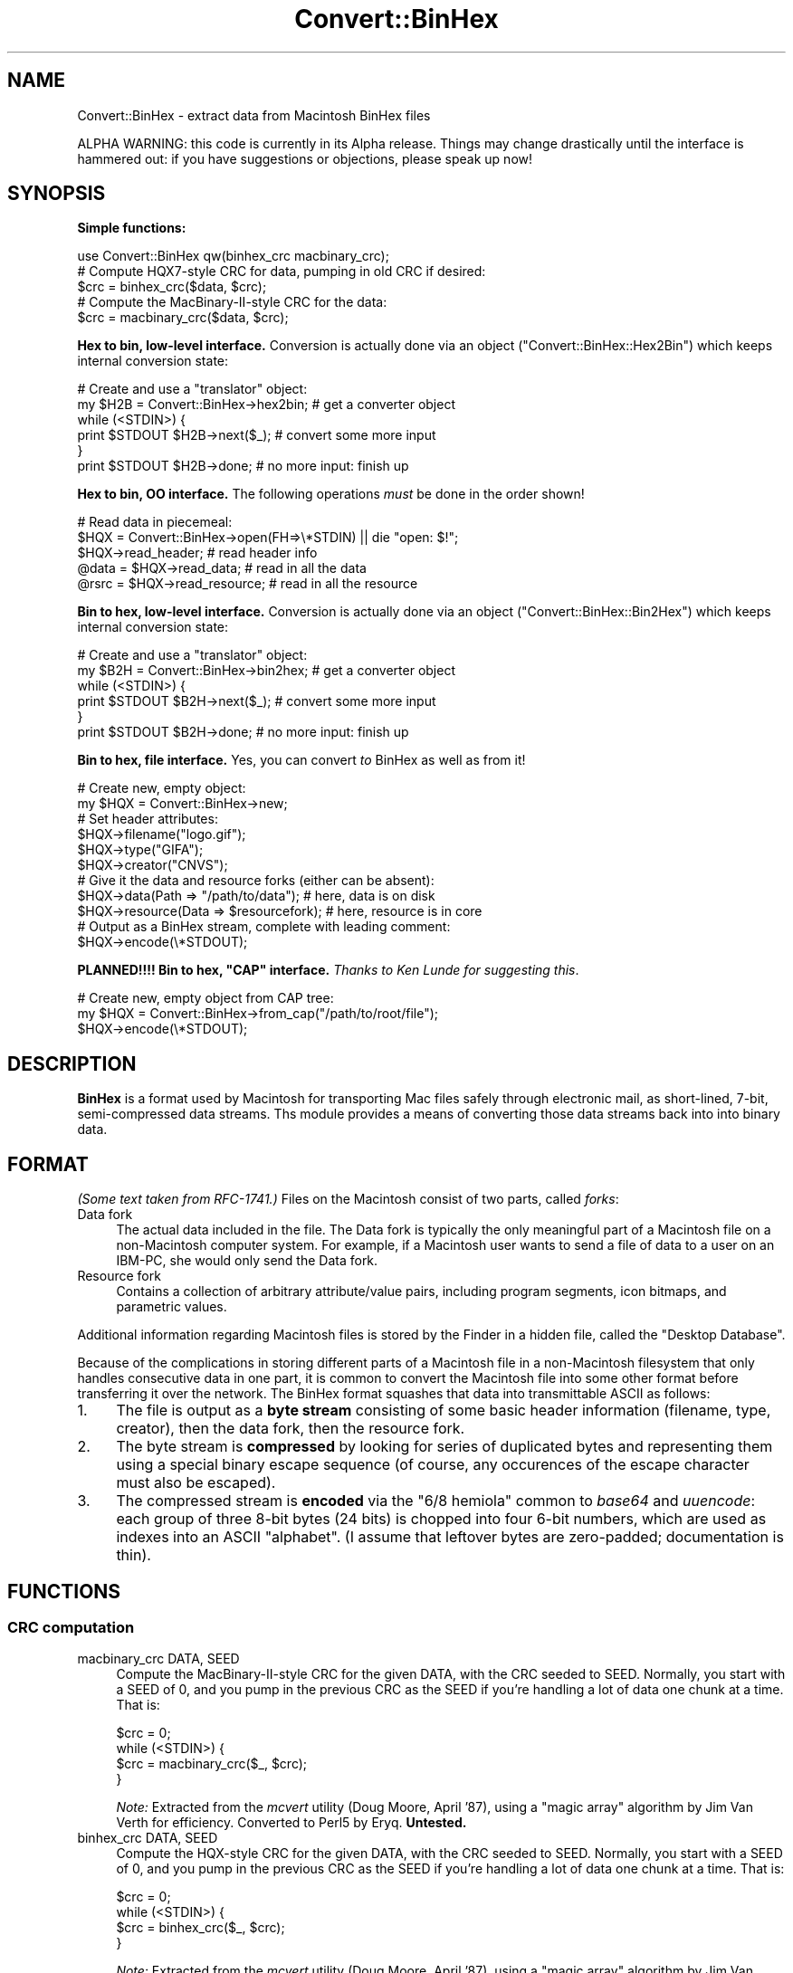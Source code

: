 .\" -*- mode: troff; coding: utf-8 -*-
.\" Automatically generated by Pod::Man 5.01 (Pod::Simple 3.43)
.\"
.\" Standard preamble:
.\" ========================================================================
.de Sp \" Vertical space (when we can't use .PP)
.if t .sp .5v
.if n .sp
..
.de Vb \" Begin verbatim text
.ft CW
.nf
.ne \\$1
..
.de Ve \" End verbatim text
.ft R
.fi
..
.\" \*(C` and \*(C' are quotes in nroff, nothing in troff, for use with C<>.
.ie n \{\
.    ds C` ""
.    ds C' ""
'br\}
.el\{\
.    ds C`
.    ds C'
'br\}
.\"
.\" Escape single quotes in literal strings from groff's Unicode transform.
.ie \n(.g .ds Aq \(aq
.el       .ds Aq '
.\"
.\" If the F register is >0, we'll generate index entries on stderr for
.\" titles (.TH), headers (.SH), subsections (.SS), items (.Ip), and index
.\" entries marked with X<> in POD.  Of course, you'll have to process the
.\" output yourself in some meaningful fashion.
.\"
.\" Avoid warning from groff about undefined register 'F'.
.de IX
..
.nr rF 0
.if \n(.g .if rF .nr rF 1
.if (\n(rF:(\n(.g==0)) \{\
.    if \nF \{\
.        de IX
.        tm Index:\\$1\t\\n%\t"\\$2"
..
.        if !\nF==2 \{\
.            nr % 0
.            nr F 2
.        \}
.    \}
.\}
.rr rF
.\" ========================================================================
.\"
.IX Title "Convert::BinHex 3"
.TH Convert::BinHex 3 2015-11-15 "perl v5.38.2" "User Contributed Perl Documentation"
.\" For nroff, turn off justification.  Always turn off hyphenation; it makes
.\" way too many mistakes in technical documents.
.if n .ad l
.nh
.SH NAME
Convert::BinHex \- extract data from Macintosh BinHex files
.PP
ALPHA WARNING: this code is currently in its Alpha release.
Things may change drastically until the interface is hammered out:
if you have suggestions or objections, please speak up now!
.SH SYNOPSIS
.IX Header "SYNOPSIS"
\&\fBSimple functions:\fR
.PP
.Vb 1
\&    use Convert::BinHex qw(binhex_crc macbinary_crc);
\&
\&    # Compute HQX7\-style CRC for data, pumping in old CRC if desired:
\&    $crc = binhex_crc($data, $crc);
\&
\&    # Compute the MacBinary\-II\-style CRC for the data:
\&    $crc = macbinary_crc($data, $crc);
.Ve
.PP
\&\fBHex to bin, low-level interface.\fR
Conversion is actually done via an object ("Convert::BinHex::Hex2Bin")
which keeps internal conversion state:
.PP
.Vb 6
\&    # Create and use a "translator" object:
\&    my $H2B = Convert::BinHex\->hex2bin;    # get a converter object
\&    while (<STDIN>) {
\&        print $STDOUT $H2B\->next($_);        # convert some more input
\&    }
\&    print $STDOUT $H2B\->done;              # no more input: finish up
.Ve
.PP
\&\fBHex to bin, OO interface.\fR
The following operations \fImust\fR be done in the order shown!
.PP
.Vb 5
\&    # Read data in piecemeal:
\&    $HQX = Convert::BinHex\->open(FH=>\e*STDIN) || die "open: $!";
\&    $HQX\->read_header;                  # read header info
\&    @data = $HQX\->read_data;            # read in all the data
\&    @rsrc = $HQX\->read_resource;        # read in all the resource
.Ve
.PP
\&\fBBin to hex, low-level interface.\fR
Conversion is actually done via an object ("Convert::BinHex::Bin2Hex")
which keeps internal conversion state:
.PP
.Vb 6
\&    # Create and use a "translator" object:
\&    my $B2H = Convert::BinHex\->bin2hex;    # get a converter object
\&    while (<STDIN>) {
\&        print $STDOUT $B2H\->next($_);        # convert some more input
\&    }
\&    print $STDOUT $B2H\->done;              # no more input: finish up
.Ve
.PP
\&\fBBin to hex, file interface.\fR  Yes, you can convert \fIto\fR BinHex
as well as from it!
.PP
.Vb 2
\&    # Create new, empty object:
\&    my $HQX = Convert::BinHex\->new;
\&
\&    # Set header attributes:
\&    $HQX\->filename("logo.gif");
\&    $HQX\->type("GIFA");
\&    $HQX\->creator("CNVS");
\&
\&    # Give it the data and resource forks (either can be absent):
\&    $HQX\->data(Path => "/path/to/data");       # here, data is on disk
\&    $HQX\->resource(Data => $resourcefork);     # here, resource is in core
\&
\&    # Output as a BinHex stream, complete with leading comment:
\&    $HQX\->encode(\e*STDOUT);
.Ve
.PP
\&\fBPLANNED!!!! Bin to hex, "CAP" interface.\fR
\&\fIThanks to Ken Lunde for suggesting this\fR.
.PP
.Vb 3
\&    # Create new, empty object from CAP tree:
\&    my $HQX = Convert::BinHex\->from_cap("/path/to/root/file");
\&    $HQX\->encode(\e*STDOUT);
.Ve
.SH DESCRIPTION
.IX Header "DESCRIPTION"
\&\fBBinHex\fR is a format used by Macintosh for transporting Mac files
safely through electronic mail, as short-lined, 7\-bit, semi-compressed
data streams.  Ths module provides a means of converting those
data streams back into into binary data.
.SH FORMAT
.IX Header "FORMAT"
\&\fI(Some text taken from RFC\-1741.)\fR
Files on the Macintosh consist of two parts, called \fIforks\fR:
.IP "Data fork" 4
.IX Item "Data fork"
The actual data included in the file.  The Data fork is typically the
only meaningful part of a Macintosh file on a non-Macintosh computer system.
For example, if a Macintosh user wants to send a file of data to a
user on an IBM-PC, she would only send the Data fork.
.IP "Resource fork" 4
.IX Item "Resource fork"
Contains a collection of arbitrary attribute/value pairs, including
program segments, icon bitmaps, and parametric values.
.PP
Additional information regarding Macintosh files is stored by the
Finder in a hidden file, called the "Desktop Database".
.PP
Because of the complications in storing different parts of a
Macintosh file in a non-Macintosh filesystem that only handles
consecutive data in one part, it is common to convert the Macintosh
file into some other format before transferring it over the network.
The BinHex format squashes that data into transmittable ASCII as follows:
.IP 1. 4
The file is output as a \fBbyte stream\fR consisting of some basic header
information (filename, type, creator), then the data fork, then the
resource fork.
.IP 2. 4
The byte stream is \fBcompressed\fR by looking for series of duplicated
bytes and representing them using a special binary escape sequence
(of course, any occurences of the escape character must also be escaped).
.IP 3. 4
The compressed stream is \fBencoded\fR via the "6/8 hemiola" common
to \fIbase64\fR and \fIuuencode\fR: each group of three 8\-bit bytes (24 bits)
is chopped into four 6\-bit numbers, which are used as indexes into
an ASCII "alphabet".
(I assume that leftover bytes are zero-padded; documentation is thin).
.SH FUNCTIONS
.IX Header "FUNCTIONS"
.SS "CRC computation"
.IX Subsection "CRC computation"
.IP "macbinary_crc DATA, SEED" 4
.IX Item "macbinary_crc DATA, SEED"
Compute the MacBinary-II-style CRC for the given DATA, with the CRC
seeded to SEED.  Normally, you start with a SEED of 0, and you pump in
the previous CRC as the SEED if you're handling a lot of data one chunk
at a time.  That is:
.Sp
.Vb 4
\&    $crc = 0;
\&    while (<STDIN>) {
\&        $crc = macbinary_crc($_, $crc);
\&    }
.Ve
.Sp
\&\fINote:\fR Extracted from the \fImcvert\fR utility (Doug Moore, April '87),
using a "magic array" algorithm by Jim Van Verth for efficiency.
Converted to Perl5 by Eryq.  \fBUntested.\fR
.IP "binhex_crc DATA, SEED" 4
.IX Item "binhex_crc DATA, SEED"
Compute the HQX-style CRC for the given DATA, with the CRC seeded to SEED.
Normally, you start with a SEED of 0, and you pump in the previous CRC as
the SEED if you're handling a lot of data one chunk at a time.  That is:
.Sp
.Vb 4
\&    $crc = 0;
\&    while (<STDIN>) {
\&        $crc = binhex_crc($_, $crc);
\&    }
.Ve
.Sp
\&\fINote:\fR Extracted from the \fImcvert\fR utility (Doug Moore, April '87),
using a "magic array" algorithm by Jim Van Verth for efficiency.
Converted to Perl5 by Eryq.
.SH "OO INTERFACE"
.IX Header "OO INTERFACE"
.SS Conversion
.IX Subsection "Conversion"
.IP bin2hex 4
.IX Item "bin2hex"
\&\fIClass method, constructor.\fR
Return a converter object.  Just creates a new instance of
"Convert::BinHex::Bin2Hex"; see that class for details.
.IP hex2bin 4
.IX Item "hex2bin"
\&\fIClass method, constructor.\fR
Return a converter object.  Just creates a new instance of
"Convert::BinHex::Hex2Bin"; see that class for details.
.SS Construction
.IX Subsection "Construction"
.IP "new PARAMHASH" 4
.IX Item "new PARAMHASH"
\&\fIClass method, constructor.\fR
Return a handle on a BinHex'able entity.  In general, the data and resource
forks for such an entity are stored in native format (binary) format.
.Sp
Parameters in the PARAMHASH are the same as header-oriented method names,
and may be used to set attributes:
.Sp
.Vb 3
\&    $HQX = new Convert::BinHex filename => "icon.gif",
\&                               type    => "GIFB",
\&                               creator => "CNVS";
.Ve
.IP "open PARAMHASH" 4
.IX Item "open PARAMHASH"
\&\fIClass method, constructor.\fR
Return a handle on a new BinHex'ed stream, for parsing.
Params are:
.RS 4
.IP Data 4
.IX Item "Data"
Input a HEX stream from the given data.  This can be a scalar, or a
reference to an array of scalars.
.IP Expr 4
.IX Item "Expr"
Input a HEX stream from any \fBopen()\fRable expression.  It will be opened and
binmode'd, and the filehandle will be closed either on a \f(CWclose()\fR
or when the object is destructed.
.IP FH 4
.IX Item "FH"
Input a HEX stream from the given filehandle.
.IP NoComment 4
.IX Item "NoComment"
If true, the parser should not attempt to skip a leading "(This file...)"
comment.  That means that the first nonwhite characters encountered
must be the binhex'ed data.
.RE
.RS 4
.RE
.SS "Get/set header information"
.IX Subsection "Get/set header information"
.IP "creator [VALUE]" 4
.IX Item "creator [VALUE]"
\&\fIInstance method.\fR
Get/set the creator of the file.  This is a four-character
string (though I don't know if it's guaranteed to be printable ASCII!)
that serves as part of the Macintosh's version of a MIME "content-type".
.Sp
For example, a document created by "Canvas" might have
creator \f(CW"CNVS"\fR.
.IP "data [PARAMHASH]" 4
.IX Item "data [PARAMHASH]"
\&\fIInstance method.\fR
Get/set the data fork.  Any arguments are passed into the
\&\fBnew()\fR method of "Convert::BinHex::Fork".
.IP "filename [VALUE]" 4
.IX Item "filename [VALUE]"
\&\fIInstance method.\fR
Get/set the name of the file.
.IP "flags [VALUE]" 4
.IX Item "flags [VALUE]"
\&\fIInstance method.\fR
Return the flags, as an integer.  Use bitmasking to get as the values
you need.
.IP header_as_string 4
.IX Item "header_as_string"
Return a stringified version of the header that you might
use for logging/debugging purposes.  It looks like this:
.Sp
.Vb 7
\&    X\-HQX\-Software: BinHex 4.0 (Convert::BinHex 1.102)
\&    X\-HQX\-Filename: Something_new.eps
\&    X\-HQX\-Version: 0
\&    X\-HQX\-Type: EPSF
\&    X\-HQX\-Creator: ART5
\&    X\-HQX\-Data\-Length: 49731
\&    X\-HQX\-Rsrc\-Length: 23096
.Ve
.Sp
As some of you might have guessed, this is RFC\-822\-style, and
may be easily plunked down into the middle of a mail header, or
split into lines, etc.
.IP "requires [VALUE]" 4
.IX Item "requires [VALUE]"
\&\fIInstance method.\fR
Get/set the software version required to convert this file, as
extracted from the comment that preceded the actual binhex'ed
data; e.g.:
.Sp
.Vb 1
\&    (This file must be converted with BinHex 4.0)
.Ve
.Sp
In this case, after parsing in the comment, the code:
.Sp
.Vb 1
\&    $HQX\->requires;
.Ve
.Sp
would get back "4.0".
.IP "resource [PARAMHASH]" 4
.IX Item "resource [PARAMHASH]"
\&\fIInstance method.\fR
Get/set the resource fork.  Any arguments are passed into the
\&\fBnew()\fR method of "Convert::BinHex::Fork".
.IP "type [VALUE]" 4
.IX Item "type [VALUE]"
\&\fIInstance method.\fR
Get/set the type of the file.  This is a four-character
string (though I don't know if it's guaranteed to be printable ASCII!)
that serves as part of the Macintosh's version of a MIME "content-type".
.Sp
For example, a GIF89a file might have type \f(CW"GF89"\fR.
.IP "version [VALUE]" 4
.IX Item "version [VALUE]"
\&\fIInstance method.\fR
Get/set the version, as an integer.
.SS "Decode, high-level"
.IX Subsection "Decode, high-level"
.IP read_comment 4
.IX Item "read_comment"
\&\fIInstance method.\fR
Skip past the opening comment in the file, which is of the form:
.Sp
.Vb 1
\&   (This file must be converted with BinHex 4.0)
.Ve
.Sp
As per RFC\-1741, \fIthis comment must immediately precede the BinHex data,\fR
and any text before it will be ignored.
.Sp
\&\fIYou don't need to invoke this method yourself;\fR \f(CWread_header()\fR will
do it for you.  After the call, the version number in the comment is
accessible via the \f(CWrequires()\fR method.
.IP read_header 4
.IX Item "read_header"
\&\fIInstance method.\fR
Read in the BinHex file header.  You must do this first!
.IP "read_data [NBYTES]" 4
.IX Item "read_data [NBYTES]"
\&\fIInstance method.\fR
Read information from the data fork.  Use it in an array context to
slurp all the data into an array of scalars:
.Sp
.Vb 1
\&    @data = $HQX\->read_data;
.Ve
.Sp
Or use it in a scalar context to get the data piecemeal:
.Sp
.Vb 3
\&    while (defined($data = $HQX\->read_data)) {
\&       # do stuff with $data
\&    }
.Ve
.Sp
The NBYTES to read defaults to 2048.
.IP "read_resource [NBYTES]" 4
.IX Item "read_resource [NBYTES]"
\&\fIInstance method.\fR
Read in all/some of the resource fork.
See \f(CWread_data()\fR for usage.
.SS "Encode, high-level"
.IX Subsection "Encode, high-level"
.IP "encode OUT" 4
.IX Item "encode OUT"
Encode the object as a BinHex stream to the given output handle OUT.
OUT can be a filehandle, or any blessed object that responds to a
\&\f(CWprint()\fR message.
.Sp
The leading comment is output, using the \f(CWrequires()\fR attribute.
.SH SUBMODULES
.IX Header "SUBMODULES"
.SS Convert::BinHex::Bin2Hex
.IX Subsection "Convert::BinHex::Bin2Hex"
A BINary-to-HEX converter.  This kind of conversion requires
a certain amount of state information; it cannot be done by
just calling a simple function repeatedly.  Use it like this:
.PP
.Vb 6
\&    # Create and use a "translator" object:
\&    my $B2H = Convert::BinHex\->bin2hex;    # get a converter object
\&    while (<STDIN>) {
\&        print STDOUT $B2H\->next($_);          # convert some more input
\&    }
\&    print STDOUT $B2H\->done;               # no more input: finish up
\&
\&    # Re\-use the object:
\&    $B2H\->rewind;                 # ready for more action!
\&    while (<MOREIN>) { ...
.Ve
.PP
On each iteration, \f(CWnext()\fR (and \f(CWdone()\fR) may return either
a decent-sized non-empty string (indicating that more converted data
is ready for you) or an empty string (indicating that the converter
is waiting to amass more input in its private buffers before handing
you more stuff to output.
.PP
Note that \f(CWdone()\fR \fIalways\fR converts and hands you whatever is left.
.PP
This may have been a good approach.  It may not.  Someday, the converter
may also allow you give it an object that responds to \fBread()\fR, or
a FileHandle, and it will do all the nasty buffer-filling on its own,
serving you stuff line by line:
.PP
.Vb 5
\&    # Someday, maybe...
\&    my $B2H = Convert::BinHex\->bin2hex(\e*STDIN);
\&    while (defined($_ = $B2H\->getline)) {
\&        print STDOUT $_;
\&    }
.Ve
.PP
Someday, maybe.  Feel free to voice your opinions.
.SS Convert::BinHex::Hex2Bin
.IX Subsection "Convert::BinHex::Hex2Bin"
A HEX-to-BINary converter. This kind of conversion requires
a certain amount of state information; it cannot be done by
just calling a simple function repeatedly.  Use it like this:
.PP
.Vb 6
\&    # Create and use a "translator" object:
\&    my $H2B = Convert::BinHex\->hex2bin;    # get a converter object
\&    while (<STDIN>) {
\&        print STDOUT $H2B\->next($_);          # convert some more input
\&    }
\&    print STDOUT $H2B\->done;               # no more input: finish up
\&
\&    # Re\-use the object:
\&    $H2B\->rewind;                 # ready for more action!
\&    while (<MOREIN>) { ...
.Ve
.PP
On each iteration, \f(CWnext()\fR (and \f(CWdone()\fR) may return either
a decent-sized non-empty string (indicating that more converted data
is ready for you) or an empty string (indicating that the converter
is waiting to amass more input in its private buffers before handing
you more stuff to output.
.PP
Note that \f(CWdone()\fR \fIalways\fR converts and hands you whatever is left.
.PP
Note that this converter does \fInot\fR find the initial
"BinHex version" comment.  You have to skip that yourself.  It
only handles data between the opening and closing \f(CW":"\fR.
.SS Convert::BinHex::Fork
.IX Subsection "Convert::BinHex::Fork"
A fork in a Macintosh file.
.PP
.Vb 3
\&    # How to get them...
\&    $data_fork = $HQX\->data;      # get the data fork
\&    $rsrc_fork = $HQX\->resource;  # get the resource fork
\&
\&    # Make a new fork:
\&    $FORK = Convert::BinHex::Fork\->new(Path => "/tmp/file.data");
\&    $FORK = Convert::BinHex::Fork\->new(Data => $scalar);
\&    $FORK = Convert::BinHex::Fork\->new(Data => \e@array_of_scalars);
\&
\&    # Get/set the length of the data fork:
\&    $len = $FORK\->length;
\&    $FORK\->length(170);        # this overrides the REAL value: be careful!
\&
\&    # Get/set the path to the underlying data (if in a disk file):
\&    $path = $FORK\->path;
\&    $FORK\->path("/tmp/file.data");
\&
\&    # Get/set the in\-core data itself, which may be a scalar or an arrayref:
\&    $data = $FORK\->data;
\&    $FORK\->data($scalar);
\&    $FORK\->data(\e@array_of_scalars);
\&
\&    # Get/set the CRC:
\&    $crc = $FORK\->crc;
\&    $FORK\->crc($crc);
.Ve
.SH "UNDER THE HOOD"
.IX Header "UNDER THE HOOD"
.SS "Design issues"
.IX Subsection "Design issues"
.IP "BinHex needs a stateful parser" 4
.IX Item "BinHex needs a stateful parser"
Unlike its cousins \fIbase64\fR and \fIuuencode\fR, BinHex format is not
amenable to being parsed line-by-line.  There appears to be no
guarantee that lines contain 4n encoded characters... and even if there
is one, the BinHex compression algorithm interferes: even when you
can \fIdecode\fR one line at a time, you can't necessarily
\&\fIdecompress\fR a line at a time.
.Sp
For example: a decoded line ending with the byte \f(CW\*(C`\ex90\*(C'\fR (the escape
or "mark" character) is ambiguous: depending on the next decoded byte,
it could mean a literal \f(CW\*(C`\ex90\*(C'\fR (if the next byte is a \f(CW\*(C`\ex00\*(C'\fR), or
it could mean n\-1 more repetitions of the previous character (if
the next byte is some nonzero \f(CW\*(C`n\*(C'\fR).
.Sp
For this reason, a BinHex parser has to be somewhat stateful: you
cannot have code like this:
.Sp
.Vb 4
\&    #### NO! #### NO! #### NO! #### NO! #### NO! ####
\&    while (<STDIN>) {            # read HEX
\&        print hexbin($_);          # convert and write BIN
\&    }
.Ve
.Sp
unless something is happening "behind the scenes" to keep track of
what was last done.  \fIThe dangerous thing, however, is that this
approach will \fR\f(BIseem\fR\fI to work, if you only test it on BinHex files
which do not use compression and which have 4n HEX characters
on each line.\fR
.Sp
Since we have to be stateful anyway, we use the parser object to
keep our state.
.IP "We need to be handle large input files" 4
.IX Item "We need to be handle large input files"
Solutions that demand reading everything into core don't cut
it in my book.  The first MPEG file that comes along can louse
up your whole day.  So, there are no size limitations in this
module: the data is read on-demand, and filehandles are always
an option.
.IP "Boy, is this slow!" 4
.IX Item "Boy, is this slow!"
A lot of the byte-level manipulation that has to go on, particularly
the CRC computing (which involves intensive bit-shifting and masking)
slows this module down significantly.  What is needed perhaps is an
\&\fIoptional\fR extension library where the slow pieces can be done more
quickly... a Convert::BinHex::CRC, if you will.  Volunteers, anyone?
.Sp
Even considering that, however, it's slower than I'd like.  I'm
sure many improvements can be made in the HEX-to-BIN end of things.
No doubt I'll attempt some as time goes on...
.SS "How it works"
.IX Subsection "How it works"
Since BinHex is a layered format, consisting of...
.PP
.Vb 4
\&      A Macintosh file [the "BIN"]...
\&         Encoded as a structured 8\-bit bytestream, then...
\&            Compressed to reduce duplicate bytes, then...
\&               Encoded as 7\-bit ASCII [the "HEX"]
.Ve
.PP
\&...there is a layered parsing algorithm to reverse the process.
Basically, it works in a similar fashion to stdio's \fBfread()\fR:
.PP
.Vb 11
\&       0. There is an internal buffer of decompressed (BIN) data,
\&          initially empty.
\&       1. Application asks to read() n bytes of data from object
\&       2. If the buffer is not full enough to accommodate the request:
\&            2a. The read() method grabs the next available chunk of input
\&                data (the HEX).
\&            2b. HEX data is converted and decompressed into as many BIN
\&                bytes as possible.
\&            2c. BIN bytes are added to the read() buffer.
\&            2d. Go back to step 2a. until the buffer is full enough
\&                or we hit end\-of\-input.
.Ve
.PP
The conversion-and-decompression algorithms need their own internal
buffers and state (since the next input chunk may not contain all the
data needed for a complete conversion/decompression operation).
These are maintained in the object, so parsing two different
input streams simultaneously is possible.
.SH WARNINGS
.IX Header "WARNINGS"
Only handles \f(CW\*(C`Hqx7\*(C'\fR files, as per RFC\-1741.
.PP
Remember that Macintosh text files use \f(CW"\er"\fR as end-of-line:
this means that if you want a textual file to look normal on
a non-Mac system, you probably want to do this to the data:
.PP
.Vb 2
\&    # Get the data, and output it according to normal conventions:
\&    foreach ($HQX\->read_data) { s/\er/\en/g; print }
.Ve
.SH "AUTHOR AND CREDITS"
.IX Header "AUTHOR AND CREDITS"
Maintained by Stephen Nelson <stephenenelson@mac.com>
.PP
Written by Eryq, \fIhttp://www.enteract.com/~eryq\fR / \fIeryq@enteract.com\fR
.PP
Support for native-Mac conversion, \fIplus\fR invaluable contributions in 
Alpha Testing, \fIplus\fR a few patches, \fIplus\fR the baseline binhex/debinhex
programs, were provided by Paul J. Schinder (NASA/GSFC).
.PP
Ken Lunde (Adobe) suggested incorporating the CAP file representation.
.SH LICENSE
.IX Header "LICENSE"
Copyright (c) 1997 by Eryq.  All rights reserved.  This program is free
software; you can redistribute it and/or modify it under the same terms as
Perl itself.
.PP
This software comes with \fBNO WARRANTY\fR of any kind.
See the COPYING file in the distribution for details.
